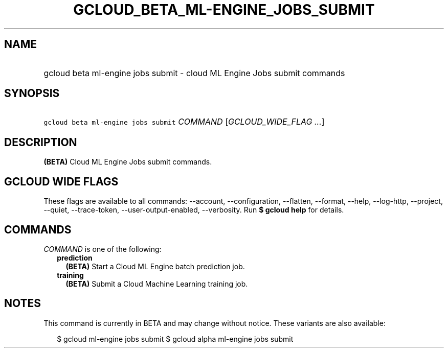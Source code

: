 
.TH "GCLOUD_BETA_ML\-ENGINE_JOBS_SUBMIT" 1



.SH "NAME"
.HP
gcloud beta ml\-engine jobs submit \- cloud ML Engine Jobs submit commands



.SH "SYNOPSIS"
.HP
\f5gcloud beta ml\-engine jobs submit\fR \fICOMMAND\fR [\fIGCLOUD_WIDE_FLAG\ ...\fR]



.SH "DESCRIPTION"

\fB(BETA)\fR Cloud ML Engine Jobs submit commands.



.SH "GCLOUD WIDE FLAGS"

These flags are available to all commands: \-\-account, \-\-configuration,
\-\-flatten, \-\-format, \-\-help, \-\-log\-http, \-\-project, \-\-quiet,
\-\-trace\-token, \-\-user\-output\-enabled, \-\-verbosity. Run \fB$ gcloud
help\fR for details.



.SH "COMMANDS"

\f5\fICOMMAND\fR\fR is one of the following:

.RS 2m
.TP 2m
\fBprediction\fR
\fB(BETA)\fR Start a Cloud ML Engine batch prediction job.

.TP 2m
\fBtraining\fR
\fB(BETA)\fR Submit a Cloud Machine Learning training job.


.RE
.sp

.SH "NOTES"

This command is currently in BETA and may change without notice. These variants
are also available:

.RS 2m
$ gcloud ml\-engine jobs submit
$ gcloud alpha ml\-engine jobs submit
.RE

